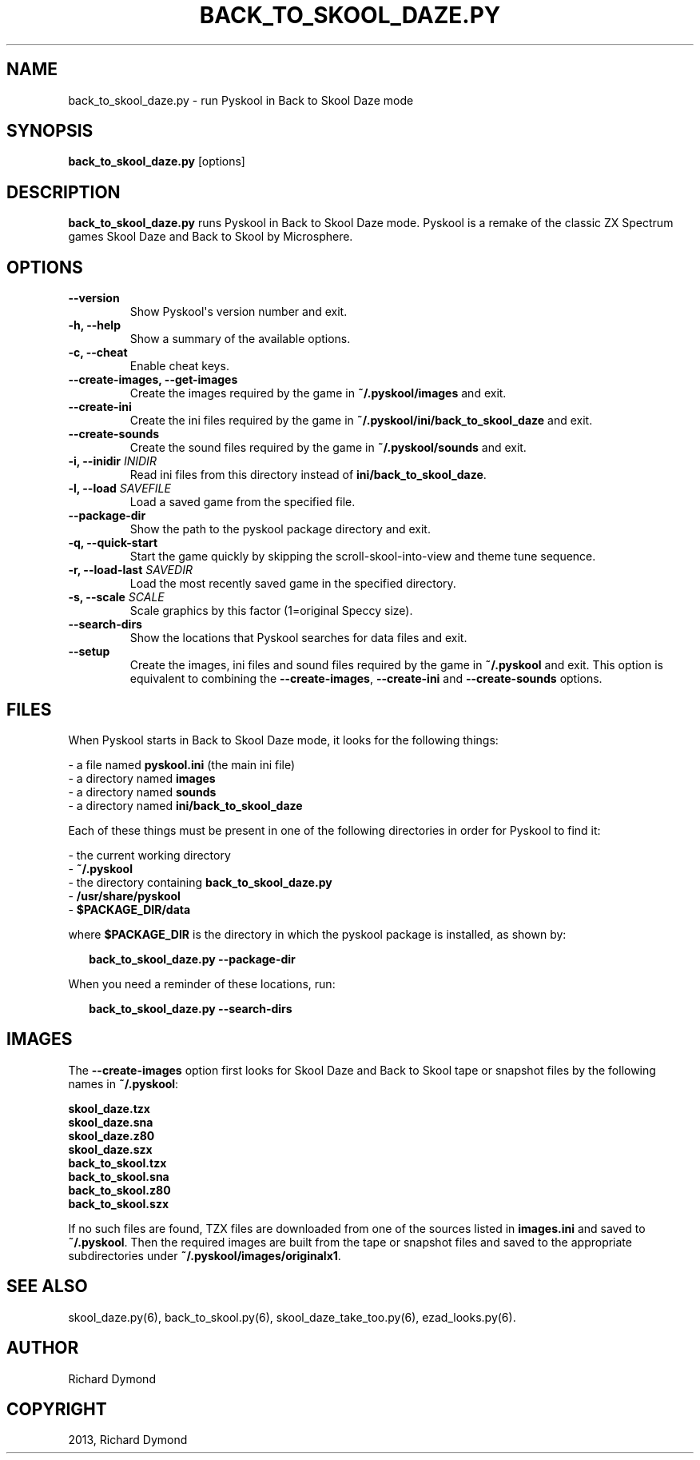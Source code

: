 .\" Man page generated from reStructeredText.
.
.TH BACK_TO_SKOOL_DAZE.PY 6 "2013-11-19" "1.1" ""
.SH NAME
back_to_skool_daze.py \- run Pyskool in Back to Skool Daze mode
.
.nr rst2man-indent-level 0
.
.de1 rstReportMargin
\\$1 \\n[an-margin]
level \\n[rst2man-indent-level]
level margin: \\n[rst2man-indent\\n[rst2man-indent-level]]
-
\\n[rst2man-indent0]
\\n[rst2man-indent1]
\\n[rst2man-indent2]
..
.de1 INDENT
.\" .rstReportMargin pre:
. RS \\$1
. nr rst2man-indent\\n[rst2man-indent-level] \\n[an-margin]
. nr rst2man-indent-level +1
.\" .rstReportMargin post:
..
.de UNINDENT
. RE
.\" indent \\n[an-margin]
.\" old: \\n[rst2man-indent\\n[rst2man-indent-level]]
.nr rst2man-indent-level -1
.\" new: \\n[rst2man-indent\\n[rst2man-indent-level]]
.in \\n[rst2man-indent\\n[rst2man-indent-level]]u
..
.SH SYNOPSIS
.sp
\fBback_to_skool_daze.py\fP [options]
.SH DESCRIPTION
.sp
\fBback_to_skool_daze.py\fP runs Pyskool in Back to Skool Daze mode. Pyskool is a remake of the classic
ZX Spectrum games Skool Daze and Back to Skool by Microsphere.
.SH OPTIONS
.INDENT 0.0
.TP
.B \-\-version
Show Pyskool\(aqs version number and exit.
.TP
.B \-h,  \-\-help
Show a summary of the available options.
.TP
.B \-c,  \-\-cheat
Enable cheat keys.
.TP
.B \-\-create\-images,  \-\-get\-images
Create the images required by the game in \fB~/.pyskool/images\fP and exit.
.TP
.B \-\-create\-ini
Create the ini files required by the game in \fB~/.pyskool/ini/back_to_skool_daze\fP
and exit.
.TP
.B \-\-create\-sounds
Create the sound files required by the game in \fB~/.pyskool/sounds\fP and
exit.
.UNINDENT
.INDENT 0.0
.TP
.B \-i, \-\-inidir \fIINIDIR\fP
Read ini files from this directory instead of \fBini/back_to_skool_daze\fP.
.TP
.B \-l, \-\-load \fISAVEFILE\fP
Load a saved game from the specified file.
.UNINDENT
.INDENT 0.0
.TP
.B \-\-package\-dir
Show the path to the pyskool package directory and exit.
.TP
.B \-q,  \-\-quick\-start
Start the game quickly by skipping the scroll\-skool\-into\-view and theme tune
sequence.
.UNINDENT
.INDENT 0.0
.TP
.B \-r, \-\-load\-last \fISAVEDIR\fP
Load the most recently saved game in the specified directory.
.TP
.B \-s, \-\-scale \fISCALE\fP
Scale graphics by this factor (1=original Speccy size).
.UNINDENT
.INDENT 0.0
.TP
.B \-\-search\-dirs
Show the locations that Pyskool searches for data files and exit.
.TP
.B \-\-setup
Create the images, ini files and sound files required by the game in
\fB~/.pyskool\fP and exit. This option is equivalent to combining the
\fB\-\-create\-images\fP, \fB\-\-create\-ini\fP and \fB\-\-create\-sounds\fP options.
.UNINDENT
.SH FILES
.sp
When Pyskool starts in Back to Skool Daze mode, it looks for the following things:
.nf

\- a file named \fBpyskool.ini\fP (the main ini file)
\- a directory named \fBimages\fP
\- a directory named \fBsounds\fP
\- a directory named \fBini/back_to_skool_daze\fP
.fi
.sp
.sp
Each of these things must be present in one of the following directories in
order for Pyskool to find it:
.nf

\- the current working directory
\- \fB~/.pyskool\fP
\- the directory containing \fBback_to_skool_daze.py\fP
\- \fB/usr/share/pyskool\fP
\- \fB$PACKAGE_DIR/data\fP
.fi
.sp
.sp
where \fB$PACKAGE_DIR\fP is the directory in which the pyskool package is
installed, as shown by:
.nf

.in +2
\fBback_to_skool_daze.py \-\-package\-dir\fP
.in -2
.fi
.sp
.sp
When you need a reminder of these locations, run:
.nf

.in +2
\fBback_to_skool_daze.py \-\-search\-dirs\fP
.in -2
.fi
.sp
.SH IMAGES
.sp
The \fB\-\-create\-images\fP option first looks for Skool Daze and Back to Skool
tape or snapshot files by the following names in \fB~/.pyskool\fP:
.nf

\fBskool_daze.tzx\fP
\fBskool_daze.sna\fP
\fBskool_daze.z80\fP
\fBskool_daze.szx\fP
\fBback_to_skool.tzx\fP
\fBback_to_skool.sna\fP
\fBback_to_skool.z80\fP
\fBback_to_skool.szx\fP
.fi
.sp
.sp
If no such files are found, TZX files are downloaded from one of the sources
listed in \fBimages.ini\fP and saved to \fB~/.pyskool\fP. Then the required images
are built from the tape or snapshot files and saved to the appropriate
subdirectories under \fB~/.pyskool/images/originalx1\fP.
.SH SEE ALSO
.sp
skool_daze.py(6), back_to_skool.py(6), skool_daze_take_too.py(6), ezad_looks.py(6).
.SH AUTHOR
Richard Dymond
.SH COPYRIGHT
2013, Richard Dymond
.\" Generated by docutils manpage writer.
.\" 
.
